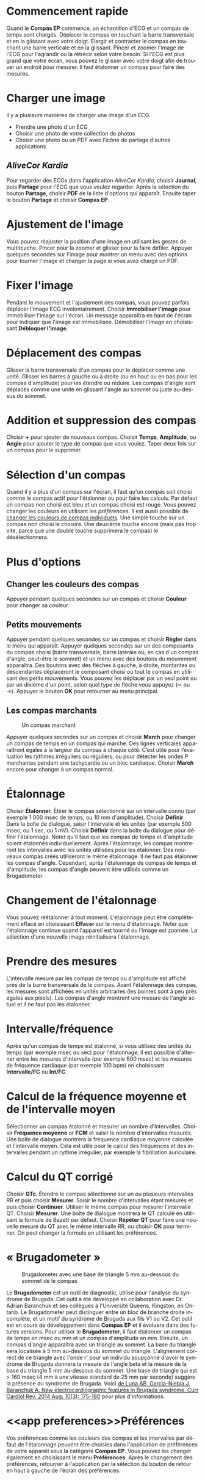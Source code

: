 #+TITLE:     
#+AUTHOR:    David Mann
#+EMAIL:     mannd@epstudiossoftware.com
#+DATE:      [2015-04-02 Thu]
#+DESCRIPTION: EP Calipers Help
#+KEYWORDS:
#+LANGUAGE:  fr
#+OPTIONS:   H:3 num:nil toc:nil \n:nil @:t ::t |:t ^:t -:t f:t *:t <:t
#+OPTIONS:   TeX:t LaTeX:t skip:nil d:nil todo:t pri:nil tags:not-in-toc 
#+INFOJS_OPT: view:nil toc:nil ltoc:t mouse:underline buttons:0 path:http://orgmode.org/org-info.js
#+EXPORT_SELECT_TAGS: export
#+EXPORT_EXCLUDE_TAGS: noexport
#+LINK_UP:   
#+LINK_HOME: 
#+XSLT:
#+HTML_HEAD: <link rel="stylesheet" type="text/css" href="../../org.css"/>
#+HTML_HEAD: <style media="screen" type="text/css"> img {max-width: 100%; height: auto;} </style>
* Commencement rapide
:PROPERTIES:
:CUSTOM_ID: quick-start-id
:END:
Quand le *Compas EP* commence, un échantillon d'ECG et un compas de temps sont chargés.  Déplacer le compas en touchant la barre transversale et en la glissant avec votre doigt.  Élargir et contracter le compas en touchant une barre verticale et en la glissant.  Pincer et zoomer l'image de l'ECG pour l'agrandir ou la rétrécir selon votre besoin.  Si l'ECG est plus grand que votre écran, vous pouvez le glisser avec votre doigt afin de trouver un endroit pour mesurer.  Il faut étalonner un compas pour faire des mesures.  
* Charger une image
:PROPERTIES:
:CUSTOM_ID: loading-image-id
:END:
Il y a plusieurs manières de charger une image d'un ECG.
- Prendre une photo d'un ECG
- Choisir une photo de votre collection de photos
- Choisir une photo ou un PDF avec l'icône de partage d'autres applications
** /AliveCor Kardia/
Pour regarder des ECGs dans l'application /AliveCor Kardia/, choisir *Journal*, puis *Partage* pour l'ECG que vous voulez regarder. Après la sélection du bouton *Partage*, choisir *PDF* de la liste d'options qui apparaît.  Ensuite taper le bouton *Partage* et choisir *Compas EP*. 
* Ajustement de l'image
:PROPERTIES:
:CUSTOM_ID: adjusting-image-id
:END:
Vous pouvez réajuster la position d'une image en utilisant les gestes de multitouche.  Pincer pour la zoomer et glisser pour la faire défiler.  Appuyer quelques secondes sur l'image pour montrer un menu avec des options pour tourner l'image et changer la page si vous avez chargé un PDF.
* Fixer l'image
:PROPERTIES:
:CUSTOM_ID: lock-image-id
:END:
Pendant le mouvement et l'ajustement des compas, vous pouvez parfois déplacer l'image ECG involontairement.  Choisir *Immobiliser l'image* pour immobiliser l'image sur l'écran.  Un message apparaîtra en haut de l'écran pour indiquer que l'image est immobilisée.  Démobiliser l'image en choisissant *Débloquer l'image*.
* Déplacement des compas
:PROPERTIES:
:CUSTOM_ID: moving-calipers-id
:END:
Glisser la barre transversale d'un compas pour le déplacer comme une unité.  Glisser les barres à gauche ou à droite (ou en haut ou en bas pour les compas d'amplitude) pour les étendre ou réduire.  Les compas d'angle sont déplacés comme une unité en glissant l'angle au sommet ou juste au-dessus du sommet. 
* Addition et suppression des compas
:PROPERTIES:
:CUSTOM_ID: adding-deleting-calipers-id
:END:
Choisir *+* pour ajouter de nouveaux compas. Choisir *Temps*, *Amplitude*, ou *Angle* pour ajouter le type de compas que vous voulez. Taper deux fois sur un compas pour le supprimer.
* Sélection d'un compas
:PROPERTIES:
:CUSTOM_ID: selecting-caliper-id
:END:
Quand il y a plus d'un compas sur l'écran, il faut qu'un compas soit choisi comme le compas actif pour l'étalonner ou pour faire les calculs.  Par défaut un compas non choisi est bleu et un compas choisi est rouge. Vous pouvez changer les couleurs en utilisant les [[app preferences][préférences]].  Il est aussi possible de [[colors][changer les couleurs de compas individuels]].  Une simple touche sur un compas non choisi le choisira.  Une deuxième touche encore (mais pas trop vite, parce que une double touche supprimera le compas) le désélectionnera.  
* Plus d'options
:PROPERTIES:
:CUSTOM_ID: more-caliper-options-id
:END:
** <<colors>>Changer les couleurs des compas
Appuyer pendant quelques secondes sur un compas et choisir *Couleur* pour changer sa couleur.
** Petits mouvements
Appuyer pendant quelques secondes sur un compas et choisir *Régler* dans le menu qui apparaît.  Appuyer quelques secondes sur un des composants du compas choisi (barre transversale, barre latérale ou, en cas d'un compas d'angle, peut-être le sommet) et un menu avec des boutons du mouvement apparaîtra.  Des boutons avec des flèches à gauche, à droite, montantes ou descendantes déplaceront le composant choisi ou tout le compas en utilisant des petits mouvements.  Vous pouvez les déplacer par un seul point ou par un dixième d'un point, selon quel type de flèche vous appuyez (⇨ ou →).  Appuyer le bouton *OK* pour retourner au menu principal.
** Les compas marchants
#+CAPTION: Un compas marchant
[[./img/marching_calipers2.png]]

 Appuyer quelques secondes sur un compas et choisir *March* pour changer un compas de temps en un compas qui marche.  Des lignes verticales apparaîtront égales à la largeur du compas à chaque côté.  C’est utile pour l’évaluation les rythmes irréguliers ou réguliers, ou pour détecter les ondes P marchantes pendant une tachycardie ou un bloc cardiaque.  Choisir *March* encore pour changer à un compas normal.
* Étalonnage
:PROPERTIES:
:CUSTOM_ID: calibration-id
:END:
Choisir *Étalonner*.  Étirer le compas sélectionné sur un intervalle connu (par exemple 1 000 msec de temps, ou 10 mm d'amplitude).  Choisir *Définir*.  Dans la boîte de dialogue, saisir l'intervalle et les unités (par exemple 500 msec, ou 1 sec, ou 1 mV).  Choisir *Définir* dans la boîte du dialogue pour définir l'étalonnage.  Noter qu'il faut que les compas de temps et d'amplitude soient étalonnés individuellement.  Après l'étalonnage, les compas montreront les intervalles avec les unités utilisées pour les étalonner.  Des nouveaux compas créés utiliseront le même étalonnage. Il ne faut pas étalonner les compas d'angle.  Cependant, après l'étalonnage de compas de temps et d'amplitude, les compas d'angle peuvent être utilisés comme un Brugadometer.
* Changement de l'étalonnage
:PROPERTIES:
:CUSTOM_ID: changing-calibration-id
:END:
Vous pouvez réétalonner à tout moment.  L'étalonnage peut être complètement effacé en choisissant *Effacer* sur le menu d'étalonnage.  Noter que l'étalonnage continue quand l'appareil est tourné ou l'image est zoomée.  La sélection d'une nouvelle image réinitialisera l'étalonnage.
* Prendre des mesures
:PROPERTIES:
:CUSTOM_ID: making-measurements-id
:END:
L'intervalle mesuré par les compas de temps ou d'amplitude est affiché près de la barre transversale de le compas.  Avant l'étalonnage des compas, les mesures sont affichées en unités arbitraires (les pointes sont à peu près égales aux pixels).  Les compas d'angle montrent une mesure de l'angle actuel et il ne faut pas les étalonner.
* Intervalle/fréquence
:PROPERTIES:
:CUSTOM_ID: interval-rate-id
:END:
Après qu'un compas de temps est étalonné, si vous utilisez des unités du temps (par exemple msec ou sec) pour l'étalonnage, il est possible d'alterner entre les mesures d'intervalle (par exemple 600 msec) et les mesures de fréquence cardiaque (par exemple 100 bpm) en choisissant *Intervalle/FC* ou *Int/FC*.
* Calcul de la fréquence moyenne et de l'intervalle moyen
:PROPERTIES:
:CUSTOM_ID: mean-rate-id
:END:
Sélectionner un compas étalonné et mesurer un nombre d'intervalles.  Choisir *Fréquence moyenne* or *FCM* et saisir le nombre d'intervalles mesurés.  Une boîte de dialogue montrera la fréquence cardiaque moyenne calculée et l'intervalle moyen.  Cela est utile pour le calcul des fréquences et des intervalles pendant un rythme irrégulier, par exemple la fibrillation auriculaire.
* Calcul du QT corrigé
:PROPERTIES:
:CUSTOM_ID: qtc-id
:END:
Choisir *QTc*.  Étendre le compas sélectionné sur un ou plusieurs intervalles RR et puis choisir *Mesurer*.  Saisir le nombre d'intervalles étant mesurés et puis choisir *Continuer*.  Utiliser le même compas pour mesurer l'intervalle QT.  Choisir *Mesurer*.  Une boîte de dialogue montrera le QT calculé en utilisant la formule de Bazett par défaut.  Choisir *Répéter QT* pour faire une nouvelle mesure du QT avec le même intervalle RR, ou choisir *OK* pour terminer.  On peut changer la formule en utilisant les préférences.
* « Brugadometer »
:PROPERTIES:
:CUSTOM_ID: brugadometer-id
:END:
#+CAPTION: Brugadometer avec une base de triangle 5 mm au-dessous du sommet de le compas
[[./img/brugadometer2.png]]

Le *Brugadometer* est un outil de diagnostic, utilisé pour l'analyse du syndrome de Brugada.  Cet outil a été développé en collaboration avec Dr. Adrian Baranchuk et ses collègues à l'Université Queens, Kingston, en Ontario.  Le Brugadometer peut distinguer entre un bloc de branche droite incomplète, et un motif du syndrome de Brugada aux fils V1 ou V2.  Cet outil est en cours de développement dans *Compas EP* et il évoluera dans des futures versions.  Pour utiliser le *Brugadometer*, il faut étalonner un compas de temps en msec ou mm et un compas d'amplitude en mm.  Ensuite, un compas d'angle apparaîtra avec un triangle au sommet. La base du triangle sera localisée à 5 mm au-dessous du sommet du triangle.  L'alignement correct de ce triangle avec l'onde r' pour un individu soupçonné d'avoir le syndrome de Brugada donnera la mesure de l'angle beta et la mesure de la base du triangle 5 mm au-dessous du sommet.  Une base de triangle qui est > 160 msec (4 mm à une vitesse standard de 25 mm par seconde) suggère la présence du syndrome de Brugada.  Voici [[https://www.ncbi.nlm.nih.gov /pmc/articles/PMC4040869/][de Luna AB, Garcia-Niebla J, Baranchuk A.  New electrocardiographic features in Brugada syndrome. Curr Cardiol Rev. 2014 Aug; 10(3): 175-180]] pour plus d'informations.
* <<app preferences>>Préférences
:PROPERTIES:
:CUSTOM_ID: preferences-id
:END:
Vos préférences comme les couleurs des compas et les intervalles par défaut de l'étalonnage peuvent être choisies dans l'application de préférences de votre appareil sous la catégorie *Compas EP*. Vous pouvez les changer également en choisissant le menu *Préférences*.  Après le changement des préférences, retourner à l'application par la sélection du bouton de retour en haut à gauche de l'écran des préférences.
